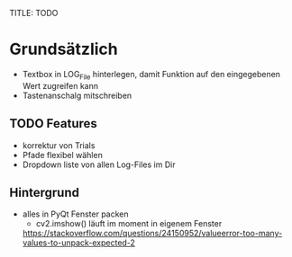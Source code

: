 TITLE: TODO

* Grundsätzlich

+ Textbox in LOG_File hinterlegen, damit Funktion auf den eingegebenen Wert zugreifen kann
+ Tastenanschalg mitschreiben

** TODO Features

+ korrektur von Trials
+ Pfade flexibel wählen
+ Dropdown liste von allen Log-Files im Dir

** Hintergrund

+   alles in PyQt Fenster packen
    +   cv2.imshow() läuft im moment in eigenem Fenster
    
    
    https://stackoverflow.com/questions/24150952/valueerror-too-many-values-to-unpack-expected-2
